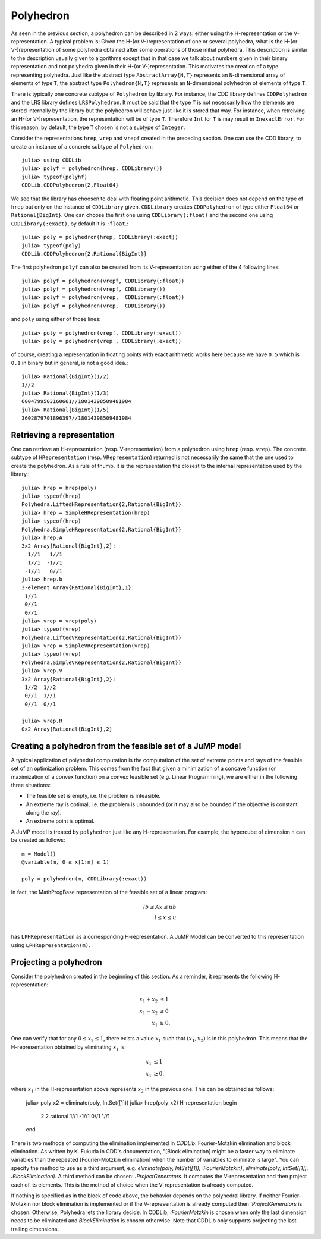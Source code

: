 .. _polyhedra-polyhedron:

----------
Polyhedron
----------

As seen in the previous section, a polyhedron can be described in 2 ways: either using the H-representation or the V-representation.
A typical problem is: Given the H-(or V-)representation of one or several polyhedra, what is the H-(or V-)representation of some polyhedra obtained after some operations of those initial polyhedra.
This description is similar to the description usually given to algorithms except that in that case we talk about numbers given in their binary representation and not polyhedra given in their H-(or V-)representation.
This motivates the creation of a type representing polyhedra.
Just like the abstract type ``AbstractArray{N,T}`` represents an ``N``-dimensional array of elements of type ``T``,
the abstract type ``Polyhedron{N,T}`` represents an ``N``-dimensional polyhedron of elements of type ``T``.

There is typically one concrete subtype of ``Polyhedron`` by library.
For instance, the CDD library defines ``CDDPolyhedron`` and the LRS library defines ``LRSPolyhedron``.
It must be said that the type ``T`` is not necessarily how the elements are stored internally by the library but the polyhedron will behave just like it is stored that way.
For instance, when retreiving an H-(or V-)representation, the representation will be of type ``T``.
Therefore ``Int`` for ``T`` is may result in ``InexactError``.
For this reason, by default, the type ``T`` chosen is not a subtype of ``Integer``.

Consider the representations ``hrep``, ``vrep`` and ``vrepf`` created in the preceding section.
One can use the CDD library, to create an instance of a concrete subtype of ``Polyhedron``::

    julia> using CDDLib
    julia> polyf = polyhedron(hrep, CDDLibrary())
    julia> typeof(polyhf)
    CDDLib.CDDPolyhedron{2,Float64}

We see that the library has choosen to deal with floating point arithmetic.
This decision does not depend on the type of ``hrep`` but only on the instance of ``CDDLibrary`` given.
``CDDLibrary`` creates ``CDDPolyhedron`` of type either ``Float64`` or ``Rational{BigInt}``.
One can choose the first one using ``CDDLibrary(:float)`` and the second one using ``CDDLibrary(:exact)``, by default it is ``:float``.::

    julia> poly = polyhedron(hrep, CDDLibrary(:exact))
    julia> typeof(poly)
    CDDLib.CDDPolyhedron{2,Rational{BigInt}}


The first polyhedron ``polyf`` can also be created from its V-representation using either of the 4 following lines::

    julia> polyf = polyhedron(vrepf, CDDLibrary(:float))
    julia> polyf = polyhedron(vrepf, CDDLibrary())
    julia> polyf = polyhedron(vrep,  CDDLibrary(:float))
    julia> polyf = polyhedron(vrep,  CDDLibrary())

and ``poly`` using either of those lines::

    julia> poly = polyhedron(vrepf, CDDLibrary(:exact))
    julia> poly = polyhedron(vrep , CDDLibrary(:exact))

of course, creating a representation in floating points with exact arithmetic works here because we have ``0.5`` which is ``0.1`` in binary but in general, is not a good idea.::

    julia> Rational{BigInt}(1/2)
    1//2
    julia> Rational{BigInt}(1/3)
    6004799503160661//18014398509481984
    julia> Rational{BigInt}(1/5)
    3602879701896397//18014398509481984

Retrieving a representation
^^^^^^^^^^^^^^^^^^^^^^^^^^^

One can retrieve an H-representation (resp. V-representation) from a polyhedron using ``hrep`` (resp. ``vrep``).
The concrete subtype of ``HRepresentation`` (resp. ``VRepresentation``) returned is not necessarily the same that the one used to create the polyhedron.
As a rule of thumb, it is the representation the closest to the internal representation used by the library.::

    julia> hrep = hrep(poly)
    julia> typeof(hrep)
    Polyhedra.LiftedHRepresentation{2,Rational{BigInt}}
    julia> hrep = SimpleHRepresentation(hrep)
    julia> typeof(hrep)
    Polyhedra.SimpleHRepresentation{2,Rational{BigInt}}
    julia> hrep.A
    3x2 Array{Rational{BigInt},2}:
      1//1   1//1
      1//1  -1//1
     -1//1   0//1
    julia> hrep.b
    3-element Array{Rational{BigInt},1}:
     1//1
     0//1
     0//1
    julia> vrep = vrep(poly)
    julia> typeof(vrep)
    Polyhedra.LiftedVRepresentation{2,Rational{BigInt}}
    julia> vrep = SimpleVRepresentation(vrep)
    julia> typeof(vrep)
    Polyhedra.SimpleVRepresentation{2,Rational{BigInt}}
    julia> vrep.V
    3x2 Array{Rational{BigInt},2}:
     1//2  1//2
     0//1  1//1
     0//1  0//1

    julia> vrep.R
    0x2 Array{Rational{BigInt},2}

Creating a polyhedron from the feasible set of a JuMP model
^^^^^^^^^^^^^^^^^^^^^^^^^^^^^^^^^^^^^^^^^^^^^^^^^^^^^^^^^^^

A typical application of polyhedral computation is the computation of the set of extreme points and rays of the feasible set of an optimization problem.
This comes from the fact that given a minimization of a concave function (or maximization of a convex function) on a convex feasible set (e.g. Linear Programming),
we are either in the following three situations:

- The feasible set is empty, i.e. the problem is infeasible.
- An extreme ray is optimal, i.e. the problem is unbounded (or it may also be bounded if the objective is constant along the ray).
- An extreme point is optimal.

A JuMP model is treated by ``polyhedron`` just like any H-representation. For example, the hypercube of dimension ``n`` can be created as follows::

    m = Model()
    @variable(m, 0 ≤ x[1:n] ≤ 1)

    poly = polyhedron(m, CDDLibrary(:exact))

In fact, the MathProgBase representation of the feasible set of a linear program:

.. math::
    lb \leq Ax \leq ub\\
    l \leq x \leq u\\

has ``LPHRepresentation`` as a corresponding H-representation.
A JuMP Model can be converted to this representation using ``LPHRepresentation(m)``.

Projecting a polyhedron
^^^^^^^^^^^^^^^^^^^^^^^

Consider the polyhedron created in the beginning of this section. As a reminder, it represents the following H-representation:

.. math::

   x_1 + x_2 &\leq 1 \\
   x_1 - x_2 &\leq 0 \\
   x_1 & \geq 0.

One can verify that for any :math:`0 \leq x_2 \leq 1`, there exists a value :math:`x_1` such that :math:`(x_1, x_2)` is in this polyhedron.
This means that the H-representation obtained by eliminating :math:`x_1` is:

.. math::

   x_1 & \leq 1 \\
   x_1 & \geq 0.

where :math:`x_1` in the H-representation above represents :math:`x_2` in the previous one.
This can be obtained as follows:

    julia> poly_x2 = eliminate(poly, IntSet([1]))
    julia> hrep(poly_x2)
    H-representation
    begin
     2 2 rational
     1//1 -1//1
     0//1 1//1
    end

There is two methods of computing the elimination implemented in `CDDLib`: Fourier-Motzkin elimination and block elimination.
As written by K. Fukuda in CDD's documentation, "[Block elimination] might be a faster way to eliminate variables than the repeated [Fourier-Motzkin elimination] when the number of variables to eliminate is large".
You can specify the method to use as a third argument, e.g. `eliminate(poly, IntSet([1]), :FourierMotzkin)`, `eliminate(poly, IntSet([1]), :BlockElimination)`.
A third method can be chosen: `:ProjectGenerators`.
It computes the V-representation and then project each of its elements.
This is the method of choice when the V-representation is already computed.

If nothing is specified as in the block of code above, the behavior depends on the polyhedral library.
If neither Fourier-Motzkin nor block elimination is implemented or if the V-representation is already computed then `:ProjectGenerators` is chosen.
Otherwise, Polyhedra lets the library decide. In CDDLib, `:FourierMotzkin` is chosen when only the last dimension needs to be eliminated and `BlockElimination` is chosen otherwise.
Note that CDDLib only supports projecting the last trailing dimensions.
